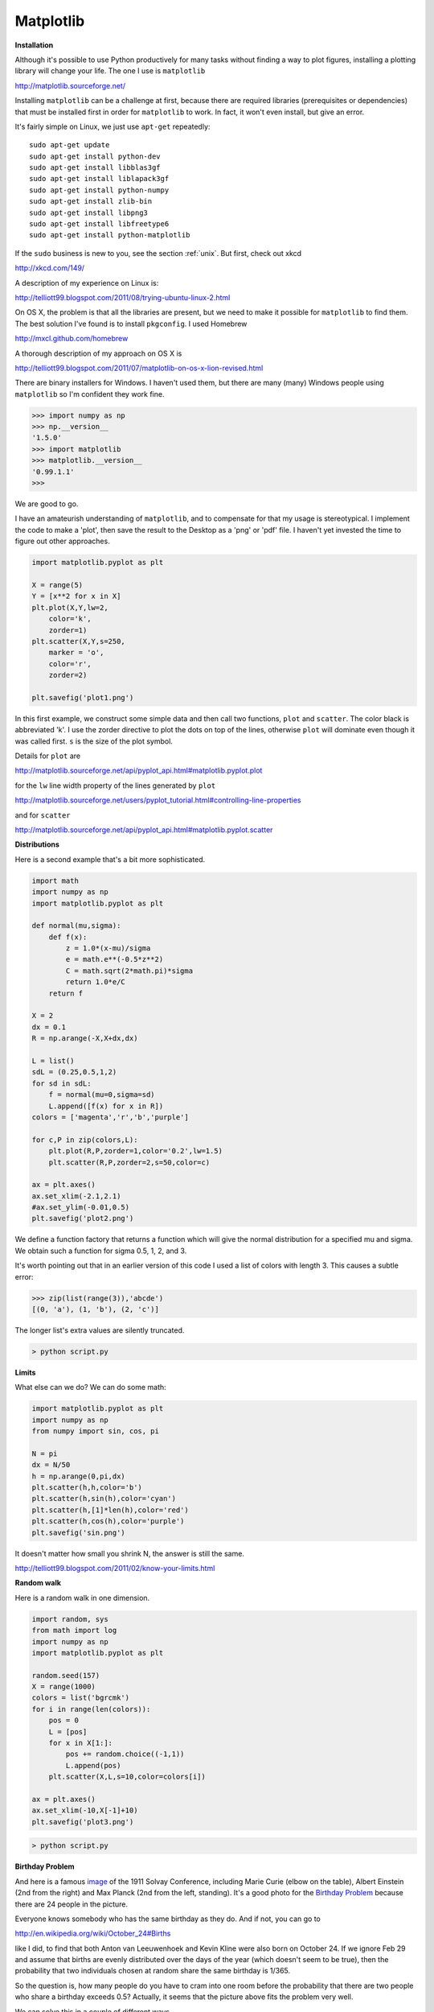 .. _matplotlib:

##########
Matplotlib
##########

**Installation**

Although it's possible to use Python productively for many tasks without finding a way to plot figures, installing a plotting library will change your life.  The one I use is ``matplotlib``

http://matplotlib.sourceforge.net/

Installing ``matplotlib`` can be a challenge at first, because there are required libraries (prerequisites or dependencies) that must be installed first in order for ``matplotlib`` to work.  In fact, it won't even install, but give an error.

It's fairly simple on Linux, we just use ``apt-get`` repeatedly::

    sudo apt-get update
    sudo apt-get install python-dev
    sudo apt-get install libblas3gf
    sudo apt-get install liblapack3gf
    sudo apt-get install python-numpy
    sudo apt-get install zlib-bin
    sudo apt-get install libpng3
    sudo apt-get install libfreetype6
    sudo apt-get install python-matplotlib
    
If the ``sudo`` business is new to you, see the section :ref:`unix`.  But first, check out xkcd

http://xkcd.com/149/

A description of my experience on Linux is: 

http://telliott99.blogspot.com/2011/08/trying-ubuntu-linux-2.html

On OS X, the problem is that all the libraries are present, but we need to make it possible for ``matplotlib`` to find them.  The best solution I've found is to install ``pkgconfig``.  I used Homebrew

http://mxcl.github.com/homebrew

A thorough description of my approach on OS X is

http://telliott99.blogspot.com/2011/07/matplotlib-on-os-x-lion-revised.html

There are binary installers for Windows.  I haven't used them, but there are many (many) Windows people using ``matplotlib`` so I'm confident they work fine.

>>> import numpy as np
>>> np.__version__
'1.5.0'
>>> import matplotlib
>>> matplotlib.__version__
'0.99.1.1'
>>>

We are good to go.

I have an amateurish understanding of ``matplotlib``, and to compensate for that my usage is stereotypical.  I implement the code to make a 'plot', then save the result to the Desktop as a 'png' or 'pdf' file.  I haven't yet invested the time to figure out other approaches.

.. sourcecode:: python

    import matplotlib.pyplot as plt

    X = range(5)
    Y = [x**2 for x in X]
    plt.plot(X,Y,lw=2,
        color='k',
        zorder=1)
    plt.scatter(X,Y,s=250,
        marker = 'o',
        color='r',
        zorder=2)

    plt.savefig('plot1.png')
    
In this first example, we construct some simple data and then call two functions, ``plot`` and ``scatter``.  The color black is abbreviated 'k'.  I use the zorder directive to plot the dots on top of the lines, otherwise ``plot`` will dominate even though it was called first.  ``s`` is the size of the plot symbol.

Details for ``plot`` are 

http://matplotlib.sourceforge.net/api/pyplot_api.html#matplotlib.pyplot.plot

for the ``lw`` line width property of the lines generated by ``plot`` 

http://matplotlib.sourceforge.net/users/pyplot_tutorial.html#controlling-line-properties

and for ``scatter`` 

http://matplotlib.sourceforge.net/api/pyplot_api.html#matplotlib.pyplot.scatter

.. image:: /figures/plot1.png
   :scale: 50 %
   
**Distributions**

Here is a second example that's a bit more sophisticated.

.. sourcecode:: python

    import math
    import numpy as np
    import matplotlib.pyplot as plt

    def normal(mu,sigma):
        def f(x):
            z = 1.0*(x-mu)/sigma
            e = math.e**(-0.5*z**2)
            C = math.sqrt(2*math.pi)*sigma
            return 1.0*e/C
        return f

    X = 2
    dx = 0.1
    R = np.arange(-X,X+dx,dx)

    L = list()
    sdL = (0.25,0.5,1,2)
    for sd in sdL:
        f = normal(mu=0,sigma=sd)
        L.append([f(x) for x in R])
    colors = ['magenta','r','b','purple']

    for c,P in zip(colors,L):
        plt.plot(R,P,zorder=1,color='0.2',lw=1.5)
        plt.scatter(R,P,zorder=2,s=50,color=c)
    
    ax = plt.axes()
    ax.set_xlim(-2.1,2.1)
    #ax.set_ylim(-0.01,0.5)
    plt.savefig('plot2.png')
    
We define a function factory that returns a function which will give the normal distribution for a specified mu and sigma.  We obtain such a function for sigma 0.5, 1, 2, and 3.

It's worth pointing out that in an earlier version of this code I used a list of colors with length 3.  This causes a subtle error:

>>> zip(list(range(3)),'abcde')
[(0, 'a'), (1, 'b'), (2, 'c')]

The longer list's extra values are silently truncated.

.. sourcecode:: python

    > python script.py

.. image:: /figures/plot2.png
   :scale: 50 %
   
**Limits**
   
What else can we do?  We can do some math:

.. sourcecode:: python

    import matplotlib.pyplot as plt
    import numpy as np
    from numpy import sin, cos, pi

    N = pi
    dx = N/50
    h = np.arange(0,pi,dx)
    plt.scatter(h,h,color='b')
    plt.scatter(h,sin(h),color='cyan')
    plt.scatter(h,[1]*len(h),color='red')
    plt.scatter(h,cos(h),color='purple')
    plt.savefig('sin.png')

.. image:: /figures/limits.png
   :scale: 50 %

It doesn't matter how small you shrink N, the answer is still the same.

http://telliott99.blogspot.com/2011/02/know-your-limits.html

**Random walk**

Here is a random walk in one dimension.

.. sourcecode:: python

    import random, sys
    from math import log
    import numpy as np
    import matplotlib.pyplot as plt

    random.seed(157)
    X = range(1000)
    colors = list('bgrcmk')
    for i in range(len(colors)):
        pos = 0
        L = [pos]
        for x in X[1:]:
            pos += random.choice((-1,1))
            L.append(pos)
        plt.scatter(X,L,s=10,color=colors[i])
    
    ax = plt.axes()
    ax.set_xlim(-10,X[-1]+10)
    plt.savefig('plot3.png')

.. sourcecode:: python

    > python script.py

.. image:: /figures/plot3.png
   :scale: 50 %
   
**Birthday Problem**
   
And here is a famous `image <http://en.wikipedia.org/wiki/Solvay_Conference>`_ of the 1911 Solvay Conference, including Marie Curie (elbow on the table), Albert Einstein (2nd from the right) and Max Planck (2nd from the left, standing).  It's a good photo for the `Birthday Problem <http://en.wikipedia.org/wiki/Birthday_problem>`_ because there are 24 people in the picture.

.. image:: /figures/solvay.png
   :scale: 50 %

Everyone knows somebody who has the same birthday as they do. And if not, you can go to 

http://en.wikipedia.org/wiki/October_24#Births

like I did, to find that both Anton van Leeuwenhoek and Kevin Kline were also born on October 24.  If we ignore Feb 29 and assume that births are evenly distributed over the days of the year (which doesn't seem to be true), then the probability that two individuals chosen at random share the same birthday is 1/365.

So the question is, how many people do you have to cram into one room before the probability that there are two people who share a birthday exceeds 0.5?  Actually, it seems that the picture above fits the problem very well.
   
We can solve this in a couple of different ways. 

We may say that we have the probability for each pair that they do not share a birthday, which is 364/365. The probability that *all* the independent combinations do not share a birthday is (364/365)**C(n,2). The probability of the complementary event, that at least one pair does share a birthday, is 1 minus that.

.. image:: /figures/combos.png
   :scale: 50 %

The second approach is to consider the group with 2 people and p = 364/365 that they do not share a birthday. If a new person walks up to the group, there are 363 birthdays which would preserve the "no shared birthday" criterion. The probability of the desired event is then 1 - 364/365 * 363/365..., extended for n-1 steps.

Here we go by method 1:

.. sourcecode:: python

    from math import factorial as f
    import matplotlib.pyplot as plt
    import matplotlib.cm as cm

    def combos(n,k):
        bottom = f(n-k) * f(k)
        return f(n)/bottom

    def p(n):
        prob = 364.0/365
        C = combos(n,2)
        return 1 - prob**C

    N = 50
    L = range(2,N)
    P = [p(n) for n in L]
    cm = plt.get_cmap('gist_rainbow')
    plt.scatter(L,P,c=range(len(L)),
        edgecolor='w',cmap=cm,s=100)
    plt.grid()
    ax = plt.axes()
    ax.set_ylim(-0.1,1.1)
    ax.set_xlim(0,50)
    plt.savefig('birthday.png')

.. image:: /figures/birthday.png
   :scale: 50 %
   
About the rainbow colors and colormaps see :ref:`colors` and

http://matplotlib.sourceforge.net/examples/pylab_examples/show_colormaps.html

The birthday problem is not just a toy example.  I actually ran into this:

http://telliott99.blogspot.com/2010/01/birthday-problem-revisited.html

Here, we construct 5000 examples of a list of the integers in ``range(10)``, that is, 0 to 9.  There are this many possible arrangements:

>>> from math import factorial
>>> factorial(9)
362880

However, look at this:

>>> import random
>>> random.seed(137)
>>> L = range(10)
>>> N = 5000
>>> rL = list()
>>> for i in range(N):
...     random.shuffle(L)
...     rL.append(L[:])
... 
>>> rL = [tuple(e) for e in rL]
>>> len(set(rL))
4997
>>> for i,t in enumerate(rL):
...     if t in rL[:i]:
...         print i,t, rL.index(t)
... 
3354 (9, 3, 1, 0, 6, 2, 5, 4, 8, 7) 290
3807 (6, 4, 1, 5, 2, 0, 8, 7, 9, 3) 3486
4265 (1, 4, 7, 8, 6, 9, 5, 0, 3, 2) 435

Even with > 350,000 possibilities, we're already running into duplicates with only 5000 elements.

**Sampling**

This example is just too much to put in this book

http://telliott99.blogspot.com/2010/10/more-on-sampling-distribution.html

but it's a great graphic, so I'll show it:

.. image:: /figures/sample_distr.png
   :scale: 50 %
   
The figure shows a probability distribution (red), a cumulative distribution for that pdf (blue), and then the code shows how to sample from the distribution (histogram of the samples in purple).

I got the idea from here:

http://videolectures.net/mlss09uk_murray_mcmc/
   
A few more of my favorite examples, posted on the blog:

* `Cycle fun <http://telliott99.blogspot.com/2010/12/cycle-fun.html>`_

* `Taylor series <http://telliott99.blogspot.com/2011/02/plotting-taylor-series-for-sine.html>`_

* `Evolution <http://telliott99.blogspot.com/2010/11/plotting-transition-bias-in-evolution.html>`_


* `Confidence intervals <http://telliott99.blogspot.com/2010/02/confidence-intervals-in-matplotlib.html>`_

* `The Product Rule <http://telliott99.blogspot.com/2010/04/area-under-curve.html>`_